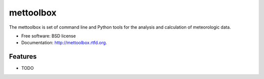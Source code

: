 ===============================
mettoolbox
===============================

.. image:: https://badge.fury.io/py/mettoolbox.png
    :target: http://badge.fury.io/py/mettoolbox
    
.. image:: https://travis-ci.org/timcera/mettoolbox.png?branch=master
        :target: https://travis-ci.org/timcera/mettoolbox

.. image:: https://pypip.in/d/mettoolbox/badge.png
        :target: https://crate.io/packages/mettoolbox?version=latest


The mettoolbox is set of command line and Python tools for the analysis and
calculation of meteorologic data.

* Free software: BSD license
* Documentation: http://mettoolbox.rtfd.org.

Features
--------

* TODO
